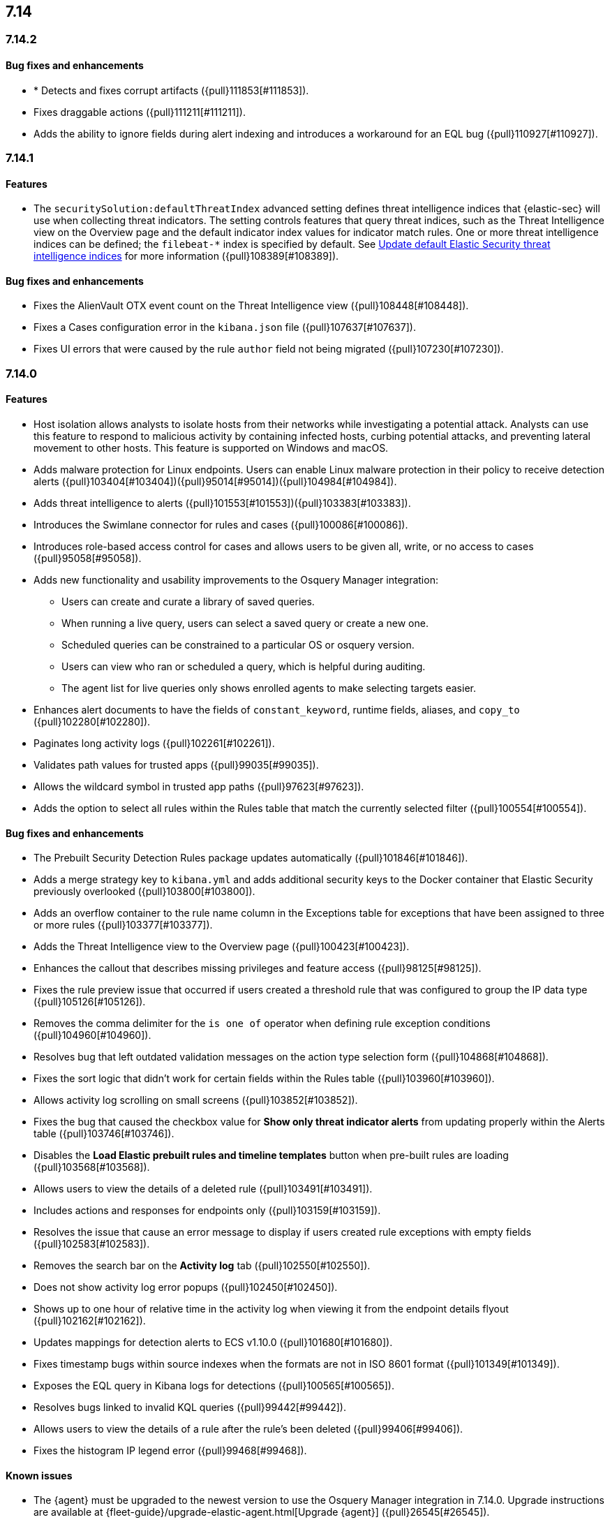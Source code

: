 [discrete]
[[release-notes-header-7.14]]
== 7.14

[discrete]
[[release-notes-7.14.2]]
=== 7.14.2

[discrete]
[[bug-fixes-7.14.2]]
==== Bug fixes and enhancements
* * Detects and fixes corrupt artifacts ({pull}111853[#111853]).
* Fixes draggable actions ({pull}111211[#111211]).
* Adds the ability to ignore fields during alert indexing and introduces a workaround for an EQL bug ({pull}110927[#110927]).

[discrete]
[[release-notes-7.14.1]]
=== 7.14.1

[discrete]
[[features-7.14.1]]
==== Features
* The `securitySolution:defaultThreatIndex` advanced setting defines threat intelligence indices that {elastic-sec} will use when collecting threat indicators. The setting controls features that query threat indices, such as the Threat Intelligence view on the Overview page and the default indicator index values for indicator match rules. One or more threat intelligence indices can be defined; the `filebeat-*` index is specified by default. See <<update-threat-intel-indices, Update default Elastic Security threat intelligence indices>> for more information ({pull}108389[#108389]).

[discrete]
[[bug-fixes-7.14.1]]
==== Bug fixes and enhancements
* Fixes the AlienVault OTX event count on the Threat Intelligence view ({pull}108448[#108448]).
* Fixes a Cases configuration error in the `kibana.json` file ({pull}107637[#107637]).
* Fixes UI errors that were caused by the rule `author` field not being migrated ({pull}107230[#107230]).

[discrete]
[[release-notes-7.14.0]]
=== 7.14.0

[discrete]
[[features-7.14.0]]
==== Features
* Host isolation allows analysts to isolate hosts from their networks while investigating a potential attack. Analysts can use this feature to respond to malicious activity by containing infected hosts, curbing potential attacks, and preventing lateral movement to other hosts. This feature is supported on Windows and macOS.
* Adds malware protection for Linux endpoints. Users can enable Linux malware protection in their policy to receive detection alerts ({pull}103404[#103404])({pull}95014[#95014])({pull}104984[#104984]).
* Adds threat intelligence to alerts ({pull}101553[#101553])({pull}103383[#103383]).
* Introduces the Swimlane connector for rules and cases ({pull}100086[#100086]).
* Introduces role-based access control for cases and allows users to be given all, write, or no access to cases ({pull}95058[#95058]).
* Adds new functionality and usability improvements to the Osquery Manager integration:
** Users can create and curate a library of saved queries.
** When running a live query, users can select a saved query or create a new one.
** Scheduled queries can be constrained to a particular OS or osquery version.
** Users can view who ran or scheduled a query, which is helpful during auditing.
** The agent list for live queries only shows enrolled agents to make selecting targets easier.
* Enhances alert documents to have the fields of `constant_keyword`, runtime fields, aliases, and `copy_to` ({pull}102280[#102280]).
* Paginates long activity logs ({pull}102261[#102261]).
* Validates path values for trusted apps ({pull}99035[#99035]).
* Allows the wildcard symbol in trusted app paths ({pull}97623[#97623]).
* Adds the option to select all rules within the Rules table that match the currently selected filter ({pull}100554[#100554]).

[discrete]
[[bug-fixes-7.14.0]]
==== Bug fixes and enhancements
* The Prebuilt Security Detection Rules package updates automatically ({pull}101846[#101846]).
* Adds a merge strategy key to `kibana.yml` and adds additional security keys to the Docker container that Elastic Security previously overlooked ({pull}103800[#103800]).
* Adds an overflow container to the rule name column in the Exceptions table for exceptions that have been assigned to three or more rules ({pull}103377[#103377]).
* Adds the Threat Intelligence view to the Overview page ({pull}100423[#100423]).
* Enhances the callout that describes missing privileges and feature access ({pull}98125[#98125]).
* Fixes the rule preview issue that occurred if users created a threshold rule that was configured to group the IP data type ({pull}105126[#105126]).
* Removes the comma delimiter for the `is one of` operator when defining rule exception conditions ({pull}104960[#104960]).
* Resolves bug that left outdated validation messages on the action type selection form ({pull}104868[#104868]).
* Fixes the sort logic that didn't work for certain fields within the Rules table ({pull}103960[#103960]).
* Allows activity log scrolling on small screens ({pull}103852[#103852]).
* Fixes the bug that caused the checkbox value for *Show only threat indicator alerts* from updating properly within the Alerts table ({pull}103746[#103746]).
* Disables the *Load Elastic prebuilt rules and timeline templates* button when pre-built rules are loading ({pull}103568[#103568]).
* Allows users to view the details of a deleted rule ({pull}103491[#103491]).
* Includes actions and responses for endpoints only ({pull}103159[#103159]).
* Resolves the issue that cause an error message to display if users created rule exceptions with empty fields ({pull}102583[#102583]).
* Removes the search bar on the *Activity log* tab ({pull}102550[#102550]).
* Does not show activity log error popups ({pull}102450[#102450]).
* Shows up to one hour of relative time in the activity log when viewing it from the endpoint details flyout ({pull}102162[#102162]).
* Updates mappings for detection alerts to ECS v1.10.0 ({pull}101680[#101680]).
* Fixes timestamp bugs within source indexes when the formats are not in ISO 8601 format ({pull}101349[#101349]).
* Exposes the EQL query in Kibana logs for detections ({pull}100565[#100565]).
* Resolves bugs linked to invalid KQL queries ({pull}99442[#99442]).
* Allows users to view the details of a rule after the rule's been deleted ({pull}99406[#99406]).
* Fixes the histogram IP legend error ({pull}99468[#99468]).

[discrete]
[[known-issue-7.14.0]]
==== Known issues
* The {agent} must be upgraded to the newest version to use the Osquery Manager integration in 7.14.0. Upgrade instructions are available at {fleet-guide}/upgrade-elastic-agent.html[Upgrade {agent}] ({pull}26545[#26545]).
* Customized event rendering settings do not persist on the Alerts page ({pull}106819[#106819]).
* Fields that have been added to the Alerts table don’t display in the table, but do in the alert details ({pull}106840[#106840]).
* After upgrading from 7.8 to 7.14, rules sometimes fail to execute, activate, or deactivate. To resolve this, use the <<rules-api-update, PATCH rule API>> to update each rule that encounters this problem. The payload of the PATCH call should set the `author` field to `[]`, as shown in the example below. After the `author` field is populated, the rule works as expected ({pull}106233[#106233]).
+
--
[source,json]
----
PATCH <kibana host>:<port>/api/detection_engine/rules
{
  "id": <id-value-of-rule>,
  "author": []
}
----
//CONSOLE
--
+


[discrete]
[[security-update-7.14.0]]
==== Security update
* Our security advisory for this release can be found https://discuss.elastic.co/t/elastic-stack-7-14-0-security-update/280344[here].
